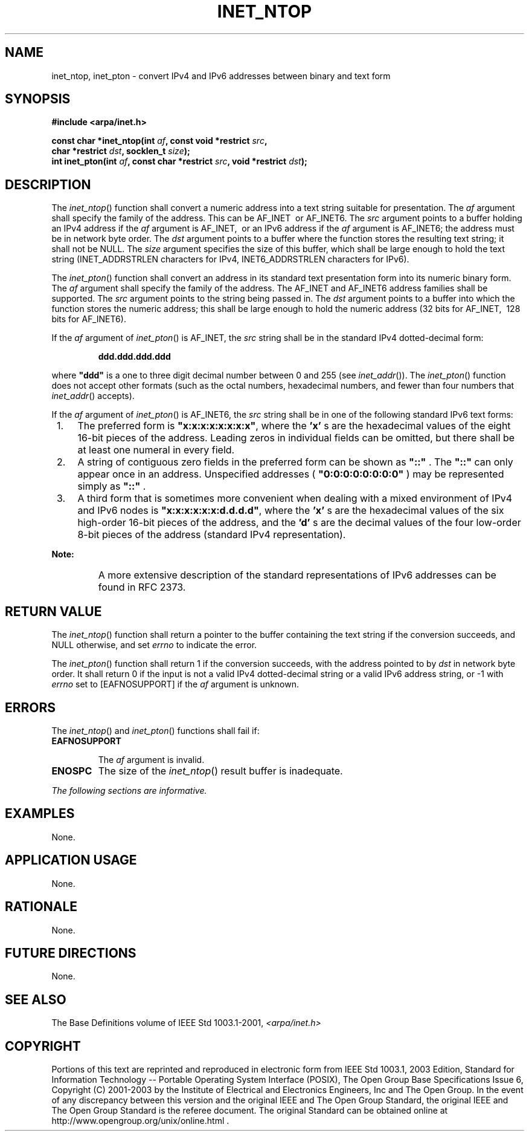 .\" Copyright (c) 2001-2003 The Open Group, All Rights Reserved 
.TH "INET_NTOP" 3 2003 "IEEE/The Open Group" "POSIX Programmer's Manual"
.\" inet_ntop 
.SH NAME
inet_ntop, inet_pton \- convert IPv4 and IPv6 addresses between binary
and text form
.SH SYNOPSIS
.LP
\fB#include <arpa/inet.h>
.br
.sp
const char *inet_ntop(int\fP \fIaf\fP\fB, const void *restrict\fP
\fIsrc\fP\fB,
.br
\ \ \ \ \ \  char *restrict\fP \fIdst\fP\fB, socklen_t\fP \fIsize\fP\fB);
.br
int inet_pton(int\fP \fIaf\fP\fB, const char *restrict\fP \fIsrc\fP\fB,
void *restrict\fP \fIdst\fP\fB);
.br
\fP
.SH DESCRIPTION
.LP
The \fIinet_ntop\fP() function shall convert a numeric address into
a text string suitable for presentation. The \fIaf\fP
argument shall specify the family of the address. This can be AF_INET
\ or AF_INET6.  The \fIsrc\fP argument points to a buffer holding
an IPv4 address if the \fIaf\fP argument is AF_INET,
\ or an IPv6 address if the \fIaf\fP argument is AF_INET6;  the
address must be in network byte order. The \fIdst\fP argument points
to a buffer where the function stores the resulting text
string; it shall not be NULL. The \fIsize\fP argument specifies the
size of this buffer, which shall be large enough to hold the
text string (INET_ADDRSTRLEN characters for IPv4,  INET6_ADDRSTRLEN
characters for IPv6). 
.LP
The \fIinet_pton\fP() function shall convert an address in its standard
text presentation form into its numeric binary form.
The \fIaf\fP argument shall specify the family of the address. The
AF_INET  and AF_INET6
address families shall be supported. The \fIsrc\fP argument points
to the string being passed in. The \fIdst\fP argument points to a
buffer into which the function stores the numeric address; this
shall be large enough to hold the numeric address (32 bits for AF_INET,
\ 128 bits for AF_INET6). 
.LP
If the \fIaf\fP argument of \fIinet_pton\fP() is AF_INET, the \fIsrc\fP
string shall be in the standard IPv4 dotted-decimal
form:
.sp
.RS
.nf

\fBddd.ddd.ddd.ddd
\fP
.fi
.RE
.LP
where \fB"ddd"\fP is a one to three digit decimal number between 0
and 255 (see \fIinet_addr\fP()). The \fIinet_pton\fP() function does
not accept other formats (such as the octal
numbers, hexadecimal numbers, and fewer than four numbers that \fIinet_addr\fP()
accepts).
.LP
If the \fIaf\fP argument of \fIinet_pton\fP() is AF_INET6, the \fIsrc\fP
string shall be in one of the following standard IPv6
text forms:
.IP " 1." 4
The preferred form is \fB"x:x:x:x:x:x:x:x"\fP, where the \fB'x'\fP
s are the hexadecimal values of the eight 16-bit
pieces of the address. Leading zeros in individual fields can be omitted,
but there shall be at least one numeral in every
field.
.LP
.IP " 2." 4
A string of contiguous zero fields in the preferred form can be shown
as \fB"::"\fP . The \fB"::"\fP can only appear once
in an address. Unspecified addresses ( \fB"0:0:0:0:0:0:0:0"\fP ) may
be represented simply as \fB"::"\fP .
.LP
.IP " 3." 4
A third form that is sometimes more convenient when dealing with a
mixed environment of IPv4 and IPv6 nodes is
\fB"x:x:x:x:x:x:d.d.d.d"\fP, where the \fB'x'\fP s are the hexadecimal
values of the six high-order 16-bit pieces of the
address, and the \fB'd'\fP s are the decimal values of the four low-order
8-bit pieces of the address (standard IPv4
representation).
.LP
.TP 7
\fBNote:\fP
A more extensive description of the standard representations of IPv6
addresses can be found in RFC\ 2373.
.sp
.SH RETURN VALUE
.LP
The \fIinet_ntop\fP() function shall return a pointer to the buffer
containing the text string if the conversion succeeds, and
NULL otherwise, and set \fIerrno\fP to indicate the error.
.LP
The \fIinet_pton\fP() function shall return 1 if the conversion succeeds,
with the address pointed to by \fIdst\fP in network
byte order. It shall return 0 if the input is not a valid IPv4 dotted-decimal
string  or a valid
IPv6 address string,  or -1 with \fIerrno\fP set to [EAFNOSUPPORT]
if the \fIaf\fP argument is unknown.
.SH ERRORS
.LP
The \fIinet_ntop\fP() and \fIinet_pton\fP() functions shall fail if:
.TP 7
.B EAFNOSUPPORT
.sp
The \fIaf\fP argument is invalid.
.TP 7
.B ENOSPC
The size of the \fIinet_ntop\fP() result buffer is inadequate.
.sp
.LP
\fIThe following sections are informative.\fP
.SH EXAMPLES
.LP
None.
.SH APPLICATION USAGE
.LP
None.
.SH RATIONALE
.LP
None.
.SH FUTURE DIRECTIONS
.LP
None.
.SH SEE ALSO
.LP
The Base Definitions volume of IEEE\ Std\ 1003.1-2001, \fI<arpa/inet.h>\fP
.SH COPYRIGHT
Portions of this text are reprinted and reproduced in electronic form
from IEEE Std 1003.1, 2003 Edition, Standard for Information Technology
-- Portable Operating System Interface (POSIX), The Open Group Base
Specifications Issue 6, Copyright (C) 2001-2003 by the Institute of
Electrical and Electronics Engineers, Inc and The Open Group. In the
event of any discrepancy between this version and the original IEEE and
The Open Group Standard, the original IEEE and The Open Group Standard
is the referee document. The original Standard can be obtained online at
http://www.opengroup.org/unix/online.html .
